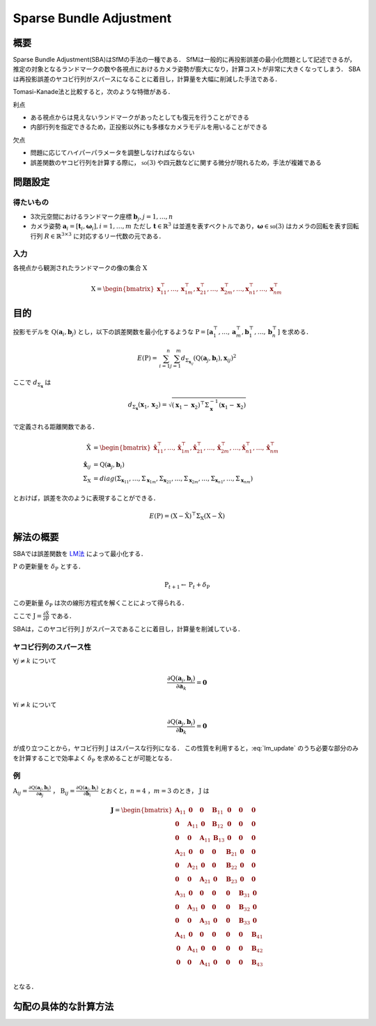 ========================
Sparse Bundle Adjustment
========================

概要
----

Sparse Bundle Adjustment(SBA)はSfMの手法の一種である．
SfMは一般的に再投影誤差の最小化問題として記述できるが，推定の対象となるランドマークの数や各視点におけるカメラ姿勢が膨大になり，計算コストが非常に大きくなってしまう．
SBAは再投影誤差のヤコビ行列がスパースになることに着目し，計算量を大幅に削減した手法である．

Tomasi-Kanade法と比較すると，次のような特徴がある．

利点

- ある視点からは見えないランドマークがあったとしても復元を行うことができる
- 内部行列を指定できるため，正投影以外にも多様なカメラモデルを用いることができる

欠点

- 問題に応じてハイパーパラメータを調整しなければならない
- 誤差関数のヤコビ行列を計算する際に， :math:`\mathfrak{so}(3)` や四元数などに関する微分が現れるため，手法が複雑である


問題設定
--------

得たいもの
~~~~~~~~~~


- 3次元空間におけるランドマーク座標 :math:`\mathbf{b}_{j},j=1,\dots,n`
- カメラ姿勢 :math:`\mathbf{a}_{i} = [\mathbf{t}_{i}, \mathbf{\omega}_{i}],i=1,\dots,m`
  ただし :math:`\mathbf{t} \in \mathbb{R}^{3}` は並進を表すベクトルであり，:math:`\mathbf{\omega} \in \mathfrak{so}(3)` はカメラの回転を表す回転行列 :math:`R \in \mathbb{R}^{3 \times 3}` に対応するリー代数の元である．


入力
~~~~


各視点から観測されたランドマークの像の集合 :math:`\mathrm{X}`

.. math::
    \mathrm{X} = \begin{bmatrix}
        \mathbf{x}^{\top}_{11},
        \dots,
        \mathbf{x}^{\top}_{1m},
        \mathbf{x}^{\top}_{21},
        \dots,
        \mathbf{x}^{\top}_{2m},
        \dots,
        \mathbf{x}^{\top}_{n1},
        \dots,
        \mathbf{x}^{\top}_{nm}
    \end{bmatrix}


目的
----

投影モデルを :math:`\mathrm{Q}(\mathbf{a}_{i},\mathbf{b}_{j})` とし，以下の誤差関数を最小化するような :math:`\mathrm{P} = \left[ \mathbf{a}^{\top}_{1}, \dots, \mathbf{a}^{\top}_{m}, \mathbf{b}^{\top}_{1}, \dots, \mathbf{b}^{\top}_{n} \right]` を求める．

.. math::
    E(\mathrm{P}) = \begin{align}
    \sum_{i=1}^{n} \sum_{j=1}^{m} d_{\Sigma_{\mathbf{x}_{ij}}}(\mathrm{Q}(\mathbf{a}_{j}, \mathbf{b}_{i}), \mathbf{x}_{ij})^{2}
    \end{align}


ここで :math:`d_{\Sigma_{\mathbf{x}}}` は

.. math::
    d_{\Sigma_{\mathbf{x}}}(\mathbf{x}_{1}, \mathbf{x}_{2}) =
    \sqrt{(\mathbf{x}_{1} - \mathbf{x}_{2})^{\top} \Sigma^{-1}_{\mathbf{x}} (\mathbf{x}_{1} - \mathbf{x}_{2})}

で定義される距離関数である．

.. math::
    \begin{align}
    \hat{\mathrm{X}} &= \begin{bmatrix}
        \hat{\mathbf{x}}^{\top}_{11},
        \dots,
        \hat{\mathbf{x}}^{\top}_{1m},
        \hat{\mathbf{x}}^{\top}_{21},
        \dots,
        \hat{\mathbf{x}}^{\top}_{2m},
        \dots,
        \hat{\mathbf{x}}^{\top}_{n1},
        \dots,
        \hat{\mathbf{x}}^{\top}_{nm}
    \end{bmatrix} \\
    \hat{\mathbf{x}}_{ij} &= \mathrm{Q}(\mathbf{a}_{j}, \mathbf{b}_{i}) \\
    \Sigma_{\mathrm{X}} &= diag(\Sigma_{\mathbf{x}_{11}}, \dots, \Sigma_{\mathbf{x}_{1m}},
                                \Sigma_{\mathbf{x}_{21}}, \dots, \Sigma_{\mathbf{x}_{2m}},
                                \dots,
                                \Sigma_{\mathbf{x}_{n1}}, \dots, \Sigma_{\mathbf{x}_{nm}})
    \end{align}

とおけば，誤差を次のように表現することができる．

.. math::
    E(\mathrm{P}) = (\mathrm{X}-\hat{\mathrm{X}})^{\top} \Sigma_{\mathrm{X}} (\mathrm{X}-\hat{\mathrm{X}})


解法の概要
----------

SBAでは誤差関数を LM法_ によって最小化する．

.. _LM法: https://en.wikipedia.org/wiki/Levenberg%E2%80%93Marquardt_algorithm


:math:`\mathrm{P}` の更新量を :math:`\delta_{\mathrm{P}}` とする．

.. math::
    \mathrm{P}_{t+1} \leftarrow \mathrm{P}_{t} + \delta_{\mathrm{P}}

この更新量 :math:`\delta_{\mathrm{P}}` は次の線形方程式を解くことによって得られる．

.. math::
    (\mathrm{J}^{\top}\mathrm{J} + \lambda \mathrm{I}) \delta_{\mathrm{P}}
    = \mathrm{J}^{\top} (\mathrm{X} - \hat{\mathrm{X}}) \\
    :label: lm_update

ここで :math:`\mathrm{J} = \frac{\partial \hat{\mathrm{X}}}{\partial \mathrm{P}}` である．

SBAは，このヤコビ行列 :math:`\mathrm{J}` がスパースであることに着目し，計算量を削減している．


ヤコビ行列のスパース性
~~~~~~~~~~~~~~~~~~~~~~

:math:`\forall j \neq k` について

.. math::
    \frac{\partial \mathrm{Q}(\mathbf{a}_{j}, \mathbf{b}_{i})}{\partial \mathbf{a}_{k}} = \mathbf{0}

:math:`\forall i \neq k` について

.. math::
    \frac{\partial \mathrm{Q}(\mathbf{a}_{j}, \mathbf{b}_{i})}{\partial \mathbf{b}_{k}} = \mathbf{0}

が成り立つことから，ヤコビ行列 :math:`\mathrm{J}` はスパースな行列になる．
この性質を利用すると，:eq:`lm_update` のうち必要な部分のみを計算することで効率よく :math:`\delta_{\mathrm{P}}` を求めることが可能となる．


例
~~


:math:`\mathrm{A}_{ij}=\frac{\partial \mathrm{Q}(\mathbf{a}_{j}, \mathbf{b}_{i})}{\partial \mathbf{a}_{j}}` ，
:math:`\mathrm{B}_{ij}=\frac{\partial \mathrm{Q}(\mathbf{a}_{j}, \mathbf{b}_{i})}{\partial \mathbf{b}_{i}}`
とおくと，:math:`n=4` ，:math:`m=3` のとき， :math:`\mathrm{J}` は

.. math::
    \mathbf{J} = \begin{bmatrix}
        \mathbf{A}_{11} & \mathbf{0} & \mathbf{0} & \mathbf{B}_{11} & \mathbf{0} & \mathbf{0} & \mathbf{0} \\
        \mathbf{0} & \mathbf{A}_{11} & \mathbf{0} & \mathbf{B}_{12} & \mathbf{0} & \mathbf{0} & \mathbf{0} \\
        \mathbf{0} & \mathbf{0} & \mathbf{A}_{11} & \mathbf{B}_{13} & \mathbf{0} & \mathbf{0} & \mathbf{0} \\
        \mathbf{A}_{21} & \mathbf{0} & \mathbf{0} & \mathbf{0} & \mathbf{B}_{21} & \mathbf{0} & \mathbf{0} \\
        \mathbf{0} & \mathbf{A}_{21} & \mathbf{0} & \mathbf{0} & \mathbf{B}_{22} & \mathbf{0} & \mathbf{0} \\
        \mathbf{0} & \mathbf{0} & \mathbf{A}_{21} & \mathbf{0} & \mathbf{B}_{23} & \mathbf{0} & \mathbf{0} \\
        \mathbf{A}_{31} & \mathbf{0} & \mathbf{0} & \mathbf{0} & \mathbf{0} & \mathbf{B}_{31} & \mathbf{0} \\
        \mathbf{0} & \mathbf{A}_{31} & \mathbf{0} & \mathbf{0} & \mathbf{0} & \mathbf{B}_{32} & \mathbf{0} \\
        \mathbf{0} & \mathbf{0} & \mathbf{A}_{31} & \mathbf{0} & \mathbf{0} & \mathbf{B}_{33} & \mathbf{0} \\
        \mathbf{A}_{41} & \mathbf{0} & \mathbf{0} & \mathbf{0} & \mathbf{0} & \mathbf{0} & \mathbf{B}_{41} \\
        \mathbf{0} & \mathbf{A}_{41} & \mathbf{0} & \mathbf{0} & \mathbf{0} & \mathbf{0} & \mathbf{B}_{42} \\
        \mathbf{0} & \mathbf{0} & \mathbf{A}_{41} & \mathbf{0} & \mathbf{0} & \mathbf{0} & \mathbf{B}_{43} \\
    \end{bmatrix}

となる．


勾配の具体的な計算方法
----------------------


